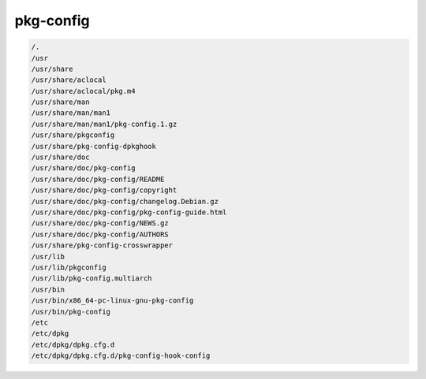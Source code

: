 pkg-config
==========


.. code-block:: shell

     /.
     /usr
     /usr/share
     /usr/share/aclocal
     /usr/share/aclocal/pkg.m4
     /usr/share/man
     /usr/share/man/man1
     /usr/share/man/man1/pkg-config.1.gz
     /usr/share/pkgconfig
     /usr/share/pkg-config-dpkghook
     /usr/share/doc
     /usr/share/doc/pkg-config
     /usr/share/doc/pkg-config/README
     /usr/share/doc/pkg-config/copyright
     /usr/share/doc/pkg-config/changelog.Debian.gz
     /usr/share/doc/pkg-config/pkg-config-guide.html
     /usr/share/doc/pkg-config/NEWS.gz
     /usr/share/doc/pkg-config/AUTHORS
     /usr/share/pkg-config-crosswrapper
     /usr/lib
     /usr/lib/pkgconfig
     /usr/lib/pkg-config.multiarch
     /usr/bin
     /usr/bin/x86_64-pc-linux-gnu-pkg-config
     /usr/bin/pkg-config
     /etc
     /etc/dpkg
     /etc/dpkg/dpkg.cfg.d
     /etc/dpkg/dpkg.cfg.d/pkg-config-hook-config

